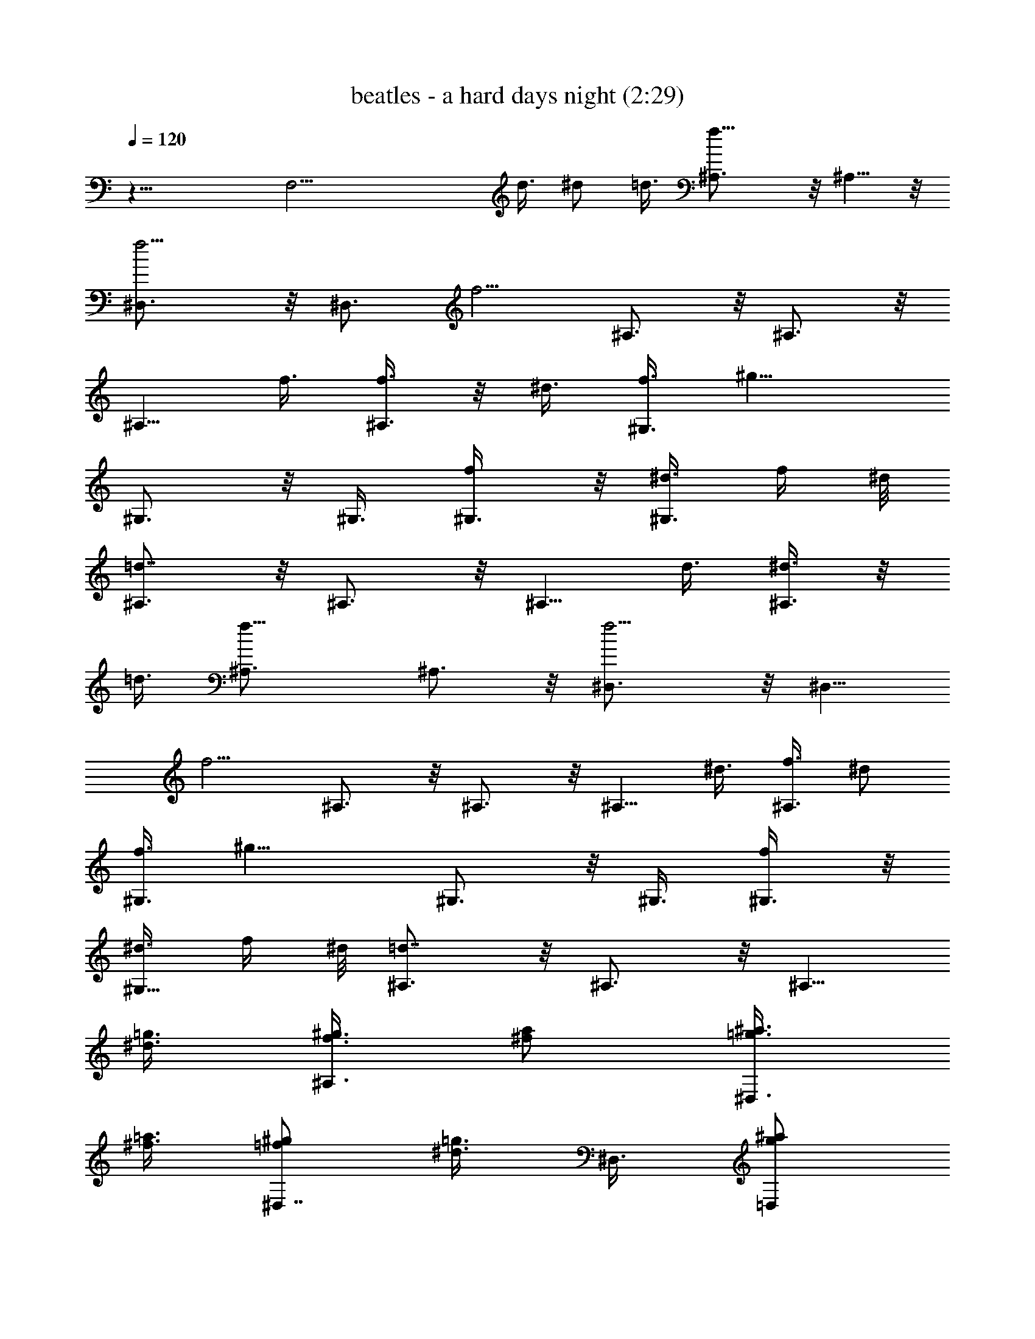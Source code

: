 X:1
T:beatles - a hard days night (2:29)
Z:Transcribed by LotRO MIDI Player:http://lotro.acasylum.com/midi
%  Original file:beatles_-_a_hard_days_night.mid
%  Transpose:-9
L:1/4
Q:120
K:C
z27/8 [F,27/4z51/8] d3/8 ^d/2 =d3/8 [f13/8^A,3/4] z/8 ^A,5/8 z/8
[f5/4^D,3/4] z/8 [^D,3/4z3/8] [f5/4z3/8] ^A,3/4 z/8 ^A,3/4 z/8
[^A,5/8z3/8] f3/8 [f3/8^A,3/4] z/8 ^d3/8 [f3/8^G,3/4] [^g13/8z3/8]
^G,3/4 z/8 ^G,3/8 [f/2^G,3/8] z/8 [^d3/8^G,3/4] f/4 ^d/8
[=d7/8^A,3/4] z/8 ^A,3/4 z/8 [^A,5/8z3/8] d3/8 [^d3/8^A,3/4] z/8
=d3/8 [f13/8^A,3/4] ^A,3/4 z/8 [f5/4^D,3/4] z/8 [^D,5/8z3/8]
[f5/4z3/8] ^A,3/4 z/8 ^A,3/4 z/8 [^A,5/8z3/8] ^d3/8 [f3/8^A,3/4] ^d/2
[f3/8^G,3/4] [^g13/8z3/8] ^G,3/4 z/8 ^G,3/8 [f/2^G,3/8] z/8
[^d3/8^G,5/8] f/4 ^d/8 [=d7/8^A,3/4] z/8 ^A,3/4 z/8 [^A,5/8z3/8]
[=g3/8^d3/8] [^g3/8f3/8^A,3/4] [^f/2a/2] [=g3/8^a3/8^D,3/4]
[^f3/8=a3/8] [=f/2^g/2^D,7/8] [=g3/8^d3/8] ^D,3/8 [g/2^a/2=D,/2]
[g3/8^a3/8^D,3/8] [^g3/8b3/8E,3/8^D,3/8] [=a3/8c'3/8F,7/8] z/8
[b3/8^g3/8] [^a3/8=g3/8F,3/4] [f3/8=a3/8] [F,3/4z/2] =d3/8
[^d3/8F,3/4] =d/2 [f3/8^A,3/4] [^A5/4z3/8] ^A,3/4 z/8 [^c3/8^D,3/4]
[^d7/8z/2] [^D,5/8z3/8] [^c5/4z3/8] ^A,3/4 z/8 F,3/8 F,3/8 F,3/8 z/8
[=d3/8F,3/8] [^d3/8F,3/8] [=d/2F,3/8] z/8 [f13/8^A,5/8] z/8 ^A,3/4
z/8 [f5/4^D,3/4] z/8 [^D,5/8z3/8] [f5/4z3/8] ^A,3/4 z/8 ^A,3/4
[^A,3/4z/2] f3/8 [f3/8^A,3/4] ^d/2 [f3/8^G,5/8] [^g13/8z3/8] ^G,3/4
z/8 ^G,3/8 [f3/8^G,3/8] z/8 [f3/8^G,5/8] ^d3/8 [f/4^A,3/4] ^d/8 =d/2
^A,3/4 ^A,3/4 z/8 [^d3/8^A,3/4] =d/2 [f3/8^A,5/8] f3/8 [f3/8^A,3/4]
z/8 f3/8 [f3/8^D,3/4] [f7/8z3/8] [^D,3/4z/2] [f5/4z3/8] ^A,3/4 z/8
^A,3/4 [^A,3/4z/2] ^d3/8 [f3/8^A,3/4] ^d/2 [f3/8^G,5/8] [^g13/8z3/8]
^G,3/4 z/8 ^G,3/8 [f3/8^G,3/8] [^d/2^G,3/4] f/8 ^d/4 [=d7/8^A,3/4]
z/8 ^A,5/8 z/8 [^A,3/4z/2] [^d3/8=g3/8] [^g3/8f3/8^A,3/4] [^f3/8a3/8]
z/8 [=g3/8^a3/8^D,5/8] [=a3/8^f3/8=D,3/8] [=f3/8^g3/8C,3/8^D,3/4]
[=g/2^d/2^A,/2] ^D,3/8 [g3/8^a3/8=D,3/8] [g/2^a/2^D,/2]
[b3/8^g3/8E,3/8^D,3/8] [=a3/8c'3/8F,7/8] [b/2^g/2] [=g3/8^a3/8F,5/8]
[=a3/8f3/8] [F,3/4z/2] =d3/8 [^d3/8F,3/4] =d3/8 z/8 [f3/8^A,5/8]
[^A5/4z3/8] ^A,3/4 z/8 [^c3/8^D,3/4] [^d7/8z3/8] [^D,3/4z/2]
[^c5/4z3/8] ^A,3/4 z/8 ^A,5/8 z/8 [f3/8^A,3/4] z/8 [^a3/4z3/8]
[^A,3/4z3/8] [=a23/8z3/8] =D,3/4 z/8 D,3/4 z/8 D,3/4 D,3/4 z/8
[^a3/8=G,3/4] =a/2 [g3/8G,5/8] [g3/4z3/8] [G,3/4z/2] a3/8
[^a3/8G,3/4] g3/8 [=a5/2D,3/4] z/8 D,3/4 z/8 D,5/8 z/8 D,3/4 z/8
D,3/4 z/8 D,5/8 z/8 [f3/8D,3/4] [a7/8z/2] [D,3/4z3/8] [^a23/8z3/8]
^A,3/4 z/8 ^A,3/4 z/8 ^A,5/8 z/8 ^A,3/4 z/8 [^a3/8G,3/4] =a3/8 z/8
[g3/8G,5/8] [g3/4z3/8] [G,3/4z3/8] a/2 [^a3/4G,3/4] [c'7/4^D,3/4] z/8
^D,3/4 z/8 ^D,5/8 z/8 [^D,3/4z/2] ^a3/8 [c'5/4F,3/4] [F,3/4z/2]
[c'3/4z3/8] [F,3/4z3/8] =d/2 [^d3/8F,3/4] =d3/8 [f7/4^A,3/4] z/8
^A,3/4 z/8 [f9/8^D,5/8] z/8 [^D,3/4z/2] [f9/8z3/8] ^A,3/4 ^A,3/4 z/8
[^A,3/4z3/8] ^d/2 [f3/8^A,5/8] ^d3/8 [f/2^G,3/4] [^g13/8z3/8] ^G,3/4
z/8 ^G,/4 z/8 [f3/8^G,3/8] [^d3/8^G,3/4] f/4 ^d/4 [=d3/4^A,3/4]
^A,3/4 z/8 [^A,3/4z3/8] d/2 [^d3/8^A,5/8] =d3/8 [f13/8^A,3/4] z/8
^A,3/4 z/8 [f9/8^D,5/8] z/8 [^D,3/4z3/8] [f5/4z/2] ^A,3/4 ^A,3/4 z/8
[^A,3/4z3/8] ^d/2 [f3/8^A,5/8] ^d3/8 [f3/8^G,3/4] z/8 [^g13/8z3/8]
^G,3/4 ^G,3/8 z/8 [f3/8^G,3/8] [^d3/8^G,3/4] f/4 ^d/4 [=d3/4^A,3/4]
^A,3/4 z/8 [^A,3/4z3/8] [^d/2=g/2] [^g3/8f3/8^A,5/8] [=a3/8^f3/8]
[=g3/8^a3/8^D,3/4] z/8 [=a3/8^f3/8] [=f3/8^g3/8^D,3/4] [=g3/8^d3/8]
^D,3/8 z/8 [g3/8^a3/8=D,3/8] [^a3/8g3/8^D,3/8] [^g/2b/2E,/2^D,3/8]
z/8 [c'3/8=a3/8F,3/4] [^g3/8b3/8] [^a/2=g/2F,3/4] [=a3/8f3/8]
[F,3/4z3/8] =d3/8 z/8 [^d3/8F,5/8] =d3/8 [f3/8^A,3/4] [^A5/4z/2]
^A,3/4 [^c/2^D,3/4] [^d3/4z3/8] [^D,3/4z3/8] [^c5/4z/2] ^A,5/8 z/8
F,3/8 z/8 [^a9/8F,/4] z/8 F,3/8 F,3/8 z/8 F,/4 z/8 F,3/8 ^A,7/8
^A,3/8 ^A,3/8 [^C,/2^D,/2] ^D,3/8 [^C,3/8^D,3/8] [^D,3/8z/8]
[F,29/8z3/8] ^A,5/8 z/8 ^A,3/4 z/8 ^A,3/4 ^A,3/4 z/8 [^D,/4^G,3/8]
[F,3/8z/8] [^G,3/8z/4] ^D,/4 [F,3/8^G,/8] [^G,5/8z/4] ^D,/4
[F,3/8z/8] [^G,3/8z/4] ^D,/4 [F,3/8^G,/8] ^G,/4 [F,/8^G,3/4] ^D,/8
^C,/8 ^A,/2 ^A,3/4 [^A,5/2z7/8] F,/2 F,/2 z/8 F,3/8 z/8 ^A,7/8 ^A,3/8
^A,3/8 [^C,/2^D,/2] ^D,3/8 [^C,3/8^D,3/8] [^D,3/8z/8] [F,29/8z3/8]
^A,5/8 z/8 ^A,3/4 z/8 ^A,3/8 ^A,3/8 ^A,3/4 z/8 [^D,/4^G,3/8]
[F,3/8z/8] [^G,3/8z/4] ^D,/4 [F,3/8^G,/8] [^G,/2z/4] ^D,/4 [F,3/8z/8]
[^G,5/8z/4] ^D,/4 [F,3/8z/8] ^G,/4 [F,/8^G,3/8] ^D,/8 ^C,/8
[^A,3/8^G,3/8] z/8 ^A,3/4 ^A,7/8 ^A,3/8 [g3/8^d3/8^A,3/8]
[f/2^g/2=C,/2] [^f3/8=a3/8=D,3/8] [=g3/8^a3/8^D,7/8] [^f/2=a/2]
[^g3/8=f3/8^D,3/4] [=g3/8^d3/8] ^D,3/8 z/8 [^a3/8g3/8=D,3/8]
[^a3/8g3/8^D,3/8] [^g3/8b3/8E,3/8^D,3/8] [=a/2c'/2F,7/8] [b3/8^g3/8]
[=g3/8^a3/8F,3/4] [=a/2f/2] [F,3/4z3/8] =d3/8 [^d/2F,3/4] =d3/8
[f3/8^A,3/4] [^A5/4z/2] ^A,5/8 z/8 [^c3/8^D,3/4] z/8 [^d3/4z3/8]
[^D,3/4z3/8] [^c5/4z3/8] ^A,3/4 z/8 ^A,3/4 z/8 [f3/8^A,5/8]
[^a7/8z3/8] [^A,3/4z/2] [=a23/8z3/8] =D,3/4 z/8 D,5/8 z/8 D,3/4 z/8
D,3/4 [^a/2=G,3/4] =a3/8 [g3/8G,3/4] [g7/8z/2] [G,5/8z3/8] a3/8
[^a/2G,3/4] g3/8 [=a5/4D,3/4] z/8 [D,5/8z3/8] [f5/4z3/8] D,3/4 z/8
D,3/4 D,3/4 z/8 D,3/4 z/8 [f3/8D,5/8] [a3/4z3/8] [D,3/4z/2]
[^a23/8z3/8] ^A,3/4 ^A,3/4 z/8 ^A,3/4 z/8 ^A,3/8 ^A,3/8 [^a/2G,3/4]
=a3/8 [g3/8G,3/4] [g7/8z/2] [G,5/8z3/8] a3/8 [^a7/8G,3/4] z/8
[c'13/8^D,3/4] ^D,3/8 z/8 ^D,3/8 ^D,3/8 ^D,3/8 z/8 ^D,3/8
[^a3/8^D,3/8] [c'5/4F,3/8] z/8 F,/4 z/8 F,3/8 [c'7/8F,3/8] z/8 F,/4
z/8 [=d3/8F,3/8] [^d3/8F,3/8] [=d/2F,3/8] z/8 [f13/8^A,3/4] ^A,3/4
z/8 [f5/4^D,3/4] z/8 [^D,5/8z3/8] [f5/4z3/8] ^A,3/4 z/8 ^A,3/4 z/8
[^A,5/8z3/8] ^d3/8 [f3/8^A,3/4] ^d/2 [f3/8^G,3/4] [^g13/8z3/8] ^G,3/4
z/8 ^G,3/8 [f/2^G,3/8] z/8 [^d3/8^G,5/8] f/4 ^d/8 [=d7/8^A,3/4] z/8
^A,3/4 [^A,3/4z/2] d3/8 [^d3/8^A,3/4] =d/2 [f13/8^A,3/4] ^A,3/4 z/8
[f5/4^D,3/4] z/8 [^D,5/8z3/8] [f5/4z3/8] ^A,3/4 z/8 ^A,3/4
[^A,3/4z/2] ^d3/8 [f3/8^A,3/4] ^d/2 [f3/8^G,5/8] [^g13/8z3/8] ^G,3/4
z/8 ^G,3/8 [f7/8^G,3/8] z/8 [^G,5/8z3/8] ^d3/8 [f/4^A,3/4] ^d/8 =d/2
^A,3/4 [^A,3/4z/2] [^d3/8=g3/8] [^g3/8f3/8^A,3/4] [=a/2^f/2]
[=g3/8^a3/8^D,5/8] [^f3/8=a3/8] [=f/2^g/2^D,3/4] [^d3/8=g3/8] ^D,3/8
[^a3/8g3/8=D,3/8] z/8 [g3/8^a3/8^D,3/8] [^g3/8b3/8E,3/8^D,3/8]
[=a3/8c'3/8F,7/8] [^g/2b/2] [^a3/8=g3/8F,3/4] [f3/8=a3/8] [F,3/4z/2]
=d3/8 [^d3/8F,3/4] =d/2 [f3/8^A,5/8] [^A5/4z3/8] ^A,3/4 z/8
[^c3/8^D,3/4] [^d7/8z3/8] [^D,3/4z/2] [^c5/4z3/8] ^A,3/4 z/8 ^A,3/4
F,/2 [=d3/8z/8] [F,/2z/4] [^d3/8z/4] [F,/2z/8] =d/2 [f3/8^A,5/8]
[^A5/4z3/8] ^A,3/4 z/8 [^c3/8^D,3/4] [^d7/8z3/8] [^D,3/4z/2]
[^c5/4z3/8] ^A,3/4 z/8 ^A,5/8 z/8 [^D,3/4z/2] =d3/8 [^d3/8^D,3/4]
=d3/8 z/8 [f13/8^A,5/8] z/8 ^A,3/4 z/8 [f5/4^D,3/4] [^D,3/4z/2]
[f5/4z3/8] F,16 F,21/2 